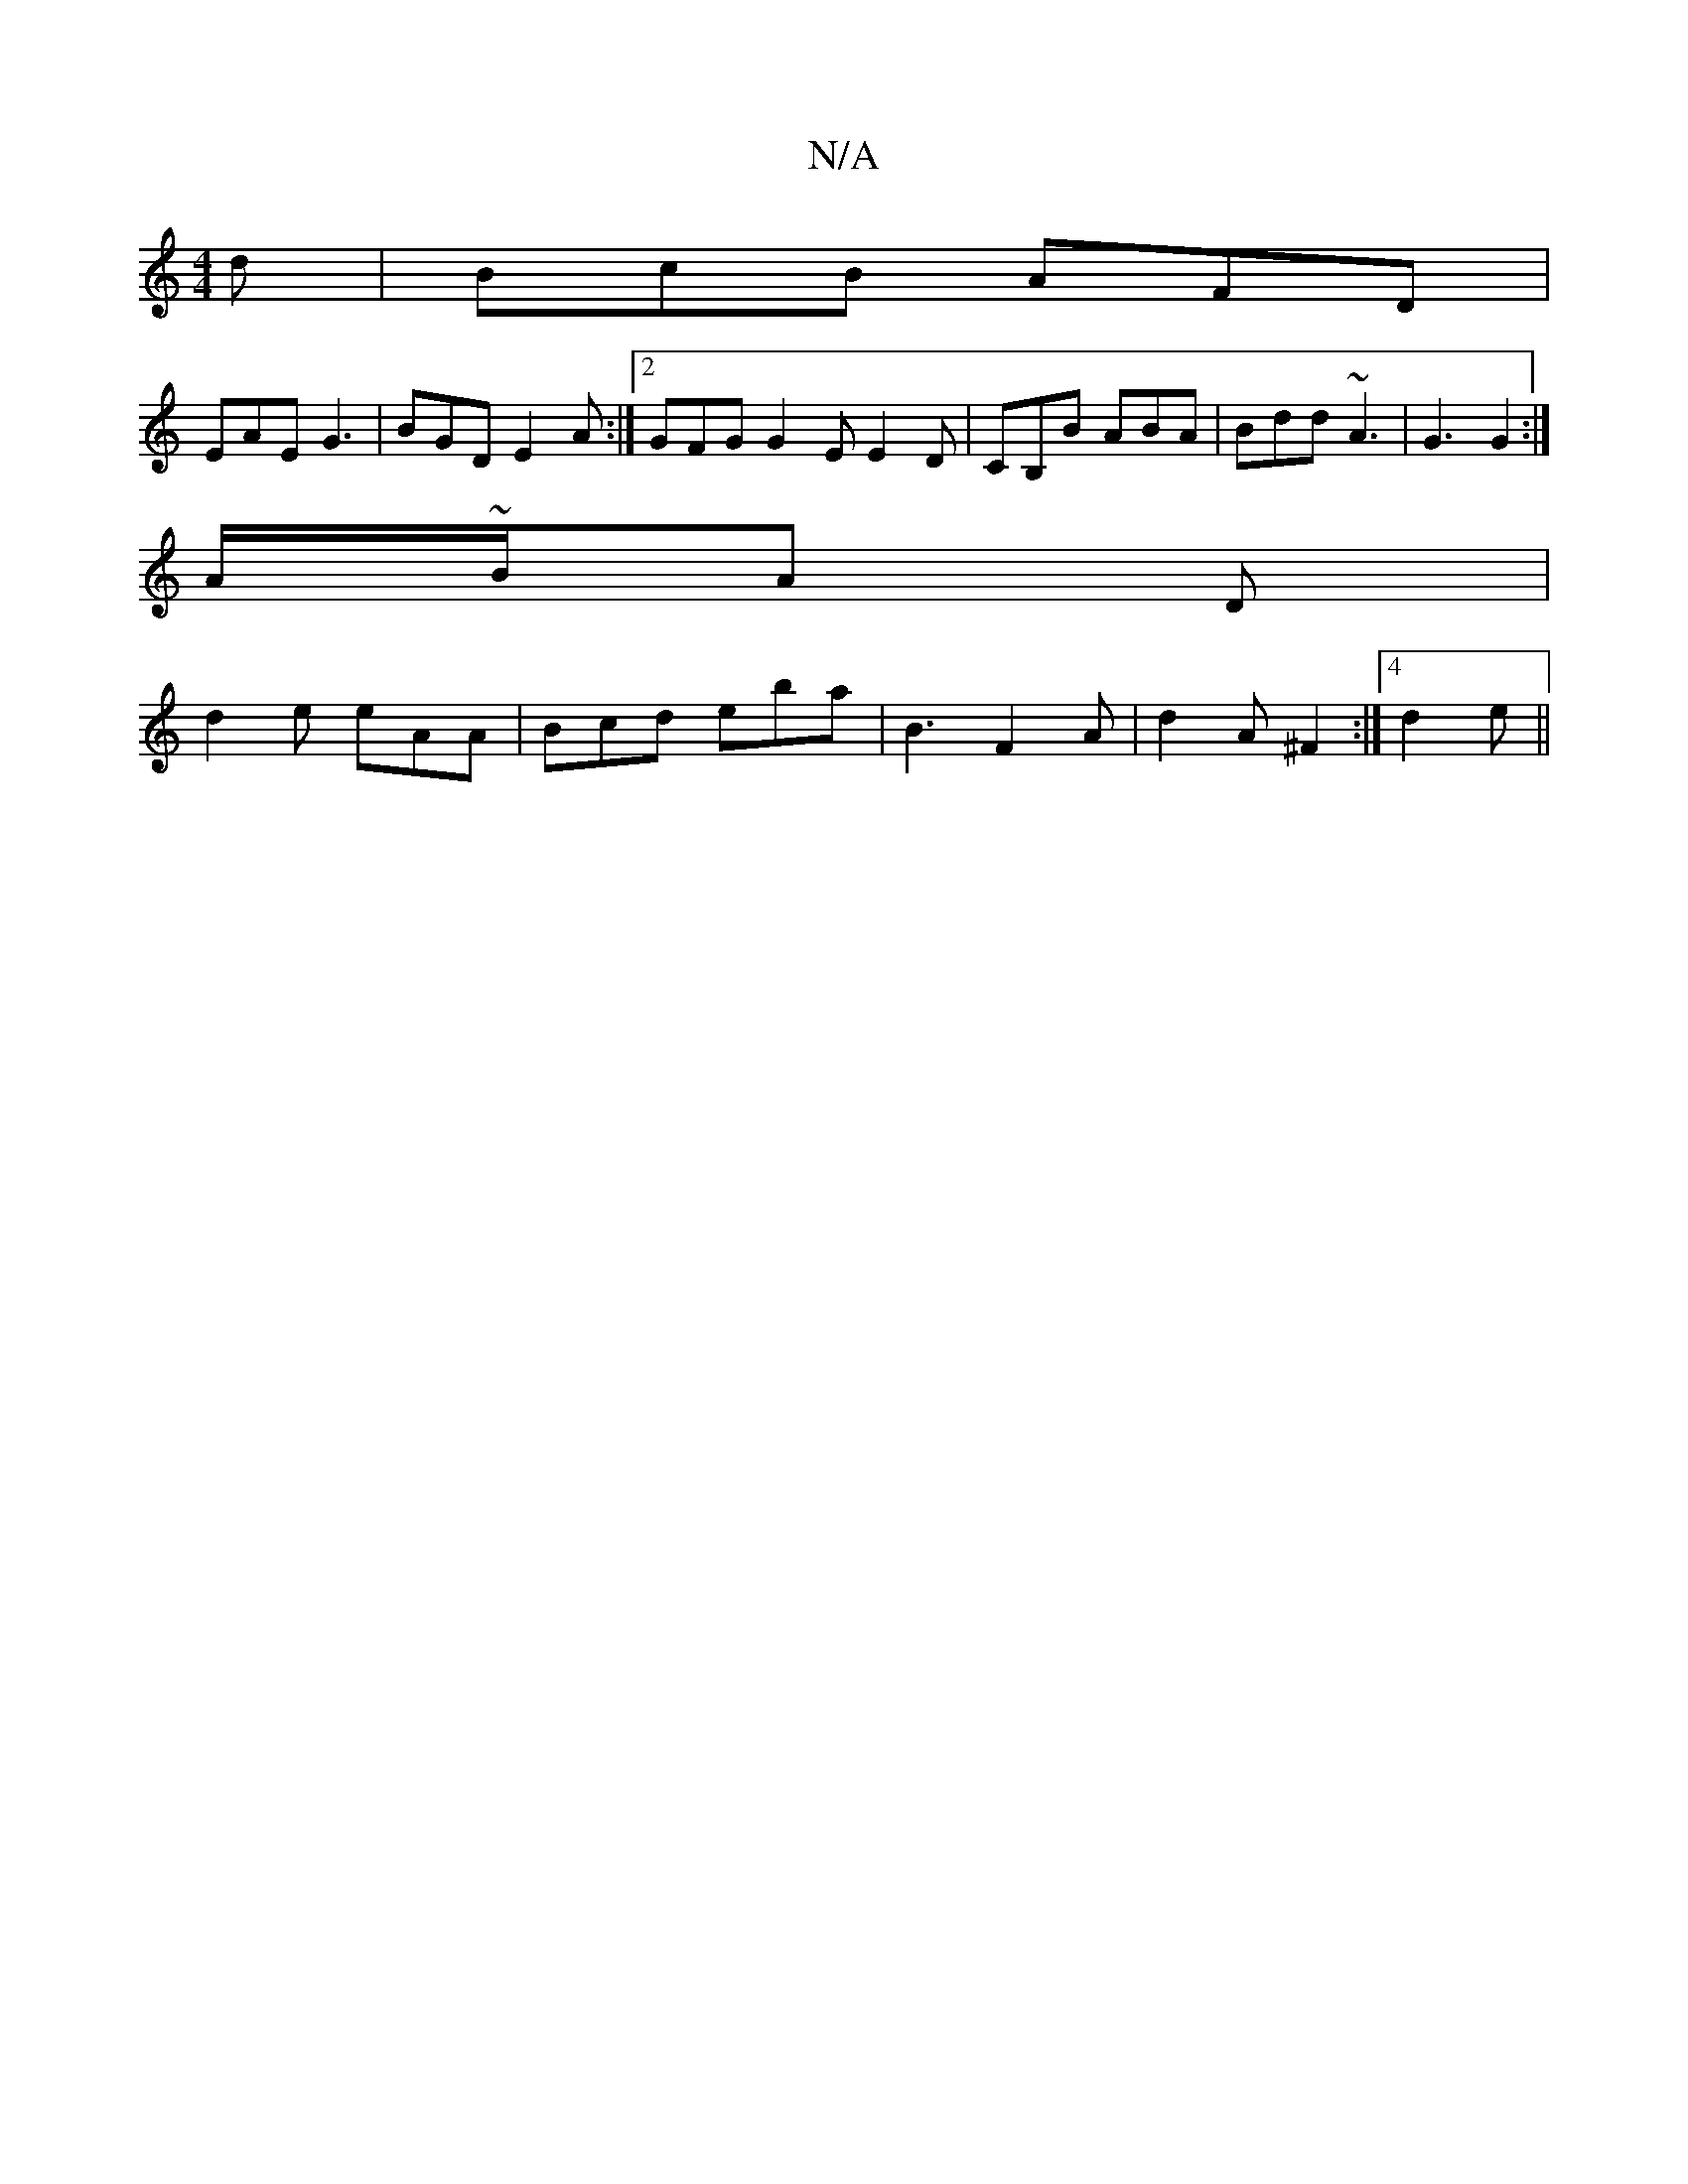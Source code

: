 X:1
T:N/A
M:4/4
R:N/A
K:Cmajor
2d | BcB AFD |
EAE G3 | BGD E2 A :|2 GFG G2E E2D| CB,B ABA | Bdd ~A3 | G3 G2 :|
A/~B/2A D |
d2 e eAA | Bcd eba | b,3 F2A|d2A ^F2:|4 d2e ||

|:
BA|:d2ff e2fd|BA F2 DEDE:|2 FAF D2 D|B,2 G2 d2 | d2 BF B2